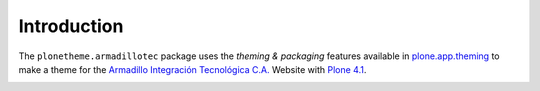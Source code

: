 Introduction
============

The ``plonetheme.armadillotec`` package uses the *theming & packaging* features
available in `plone.app.theming`_ to make a theme for the 
`Armadillo Integración Tecnológica C.A.`_ Website with `Plone 4.1`_.

.. image:: https://raw.github.com/macagua/plonetheme.armadillotec/master/plonetheme/armadillotec/static/preview.png
  :alt: A plonetheme.armadillotec product screenshot

.. _`plone.app.theming`: http://pypi.python.org/pypi/plone.app.theming
.. _`Plone 4.1`: http://pypi.python.org/pypi/Plone/4.1
.. _`Armadillo Integración Tecnológica C.A.`: http://armadillotec.com/


.. image:: https://d2weczhvl823v0.cloudfront.net/macagua/plonetheme.armadillotec/trend.png
   :alt: Bitdeli badge
   :target: https://bitdeli.com/free

